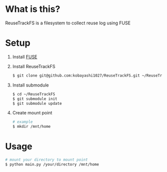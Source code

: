 * What is this?
  ReuseTrackFS is a filesystem to collect reuse log using FUSE

* Setup
  1) Install [[https://osxfuse.github.io/][FUSE]]

  2) Install ReuseTrackFS
     #+BEGIN_SRC sh
     $ git clone git@github.com:kobayashi1027/ReuseTrackFS.git ~/ReuseTrackFS
     #+END_SRC

  3) Install submodule
     #+BEGIN_SRC sh
     $ cd ~/ReuseTrackFS
     $ git submodule init
     $ git submodule update
     #+END_SRC

  4) Create mount point
     #+BEGIN_SRC sh
     # example
     $ mkdir /mnt/home
     #+END_SRC

* Usage
  #+BEGIN_SRC sh
  # mount your directory to mount point
  $ python main.py /your/directory /mnt/home
  #+END_SRC
